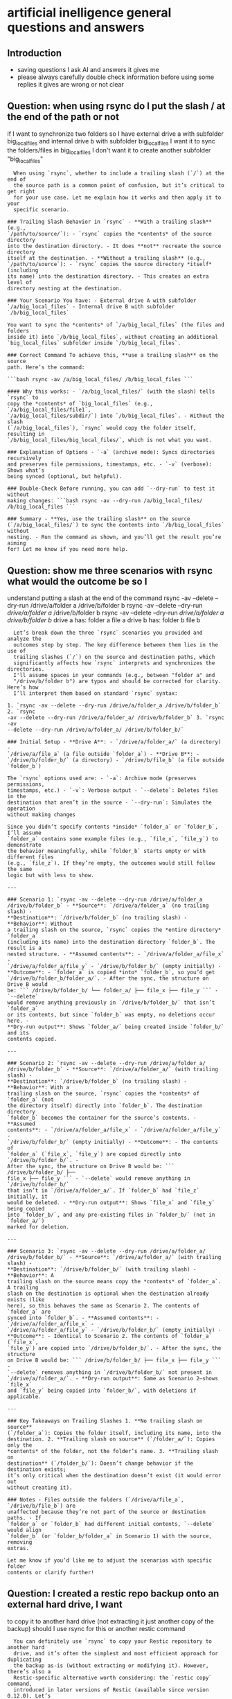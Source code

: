 * artificial inelligence general questions and answers
** Introduction
- saving questions I ask AI and answers it gives me
- please always carefully double check information before using some replies it
  gives are wrong or not clear
** Question: when using rsync do I put the slash / at the end of the path or not
   if I want to synchronize two folders so I have external drive a with
   subfolder big_local_files and internal drive b with subfolder big_local_files
   I want it to sync the folders/files in big_local_files I don't want it to
   create another subfolder "big_local_files"
#+begin_example
  When using `rsync`, whether to include a trailing slash (`/`) at the end of
  the source path is a common point of confusion, but it’s critical to get right
  for your use case. Let me explain how it works and then apply it to your
  specific scenario.

### Trailing Slash Behavior in `rsync` - **With a trailing slash** (e.g.,
`/path/to/source/`): - `rsync` copies the *contents* of the source directory
into the destination directory. - It does **not** recreate the source directory
itself at the destination. - **Without a trailing slash** (e.g.,
`/path/to/source`): - `rsync` copies the source directory *itself* (including
its name) into the destination directory. - This creates an extra level of
directory nesting at the destination.

### Your Scenario You have: - External drive A with subfolder
`/a/big_local_files` - Internal drive B with subfolder `/b/big_local_files`

You want to sync the *contents* of `/a/big_local_files` (the files and folders
inside it) into `/b/big_local_files`, without creating an additional
`big_local_files` subfolder inside `/b/big_local_files`.

### Correct Command To achieve this, **use a trailing slash** on the source
path. Here’s the command:

```bash rsync -av /a/big_local_files/ /b/big_local_files ```

#### Why this works: - `/a/big_local_files/` (with the slash) tells `rsync` to
copy the *contents* of `big_local_files` (e.g., `/a/big_local_files/file1`,
`/a/big_local_files/subdir/`) into `/b/big_local_files`. - Without the slash
(`/a/big_local_files`), `rsync` would copy the folder itself, resulting in
`/b/big_local_files/big_local_files/`, which is not what you want.

### Explanation of Options - `-a` (archive mode): Syncs directories recursively
and preserves file permissions, timestamps, etc. - `-v` (verbose): Shows what’s
being synced (optional, but helpful).

### Double-Check Before running, you can add `--dry-run` to test it without
making changes: ```bash rsync -av --dry-run /a/big_local_files/
/b/big_local_files ```

### Summary - **Yes, use the trailing slash** on the source
(`/a/big_local_files/`) to sync the contents into `/b/big_local_files` without
nesting. - Run the command as shown, and you’ll get the result you’re aiming
for! Let me know if you need more help.
#+end_example
** Question: show me three scenarios with rsync what would the outcome be so I
   understand putting a slash at the end of the command rsync -av --delete
--dry-run /drive/a/folder a /drive/b/folder b rsync -av --delete --dry-run
/drive/a/folder a/ /drive/b/folder b rsync -av --delete --dry-run
/drive/a/folder a/ /drive/b/folder b/ drive a has: folder a file a drive b has:
folder b file b
#+begin_example
  Let’s break down the three `rsync` scenarios you provided and analyze the
  outcomes step by step. The key difference between them lies in the use of
  trailing slashes (`/`) on the source and destination paths, which
  significantly affects how `rsync` interprets and synchronizes the directories.
  I'll assume spaces in your commands (e.g., between "folder a" and
  "/drive/b/folder b") are typos and should be corrected for clarity. Here’s how
  I’ll interpret them based on standard `rsync` syntax:

1. `rsync -av --delete --dry-run /drive/a/folder_a /drive/b/folder_b` 2. `rsync
-av --delete --dry-run /drive/a/folder_a/ /drive/b/folder_b` 3. `rsync -av
--delete --dry-run /drive/a/folder_a/ /drive/b/folder_b/`

### Initial Setup - **Drive A**: - `/drive/a/folder_a/` (a directory) -
`/drive/a/file_a` (a file outside `folder_a`) - **Drive B**: -
`/drive/b/folder_b/` (a directory) - `/drive/b/file_b` (a file outside
`folder_b`)

The `rsync` options used are: - `-a`: Archive mode (preserves permissions,
timestamps, etc.) - `-v`: Verbose output - `--delete`: Deletes files in the
destination that aren’t in the source - `--dry-run`: Simulates the operation
without making changes

Since you didn’t specify contents *inside* `folder_a` or `folder_b`, I’ll assume
`folder_a` contains some example files (e.g., `file_x`, `file_y`) to demonstrate
the behavior meaningfully, while `folder_b` starts empty or with different files
(e.g., `file_z`). If they’re empty, the outcomes would still follow the same
logic but with less to show.

---

### Scenario 1: `rsync -av --delete --dry-run /drive/a/folder_a
/drive/b/folder_b` - **Source**: `/drive/a/folder_a` (no trailing slash) -
**Destination**: `/drive/b/folder_b` (no trailing slash) - **Behavior**: Without
a trailing slash on the source, `rsync` copies the *entire directory* `folder_a`
(including its name) into the destination directory `folder_b`. The result is a
nested structure. - **Assumed contents**: - `/drive/a/folder_a/file_x` -
`/drive/a/folder_a/file_y` - `/drive/b/folder_b/` (empty initially) -
**Outcome**: - `folder_a` is copied *into* `folder_b`, so you’d get
`/drive/b/folder_b/folder_a/`. - After the sync, the structure on Drive B would
be: ``` /drive/b/folder_b/ └── folder_a/ ├── file_x ├── file_y ``` - `--delete`
would remove anything previously in `/drive/b/folder_b/` that isn’t `folder_a`
or its contents, but since `folder_b` was empty, no deletions occur here. -
**Dry-run output**: Shows `folder_a/` being created inside `folder_b/` and its
contents copied.

---

### Scenario 2: `rsync -av --delete --dry-run /drive/a/folder_a/
/drive/b/folder_b` - **Source**: `/drive/a/folder_a/` (with trailing slash) -
**Destination**: `/drive/b/folder_b` (no trailing slash) - **Behavior**: With a
trailing slash on the source, `rsync` copies the *contents* of `folder_a` (not
the directory itself) directly into `folder_b`. The destination directory
`folder_b` becomes the container for the source’s contents. - **Assumed
contents**: - `/drive/a/folder_a/file_x` - `/drive/a/folder_a/file_y` -
`/drive/b/folder_b/` (empty initially) - **Outcome**: - The contents of
`folder_a` (`file_x`, `file_y`) are copied directly into `/drive/b/folder_b/`. -
After the sync, the structure on Drive B would be: ``` /drive/b/folder_b/ ├──
file_x ├── file_y ``` - `--delete` would remove anything in `/drive/b/folder_b/`
that isn’t in `/drive/a/folder_a/`. If `folder_b` had `file_z` initially, it
would be deleted. - **Dry-run output**: Shows `file_x` and `file_y` being copied
into `folder_b/`, and any pre-existing files in `folder_b/` (not in `folder_a/`)
marked for deletion.

---

### Scenario 3: `rsync -av --delete --dry-run /drive/a/folder_a/
/drive/b/folder_b/` - **Source**: `/drive/a/folder_a/` (with trailing slash) -
**Destination**: `/drive/b/folder_b/` (with trailing slash) - **Behavior**: A
trailing slash on the source means copy the *contents* of `folder_a`. A trailing
slash on the destination is optional when the destination already exists (like
here), so this behaves the same as Scenario 2. The contents of `folder_a` are
synced into `folder_b`. - **Assumed contents**: - `/drive/a/folder_a/file_x` -
`/drive/a/folder_a/file_y` - `/drive/b/folder_b/` (empty initially) -
**Outcome**: - Identical to Scenario 2. The contents of `folder_a` (`file_x`,
`file_y`) are copied into `/drive/b/folder_b/`. - After the sync, the structure
on Drive B would be: ``` /drive/b/folder_b/ ├── file_x ├── file_y ``` -
`--delete` removes anything in `/drive/b/folder_b/` not present in
`/drive/a/folder_a/`. - **Dry-run output**: Same as Scenario 2—shows `file_x`
and `file_y` being copied into `folder_b/`, with deletions if applicable.

---

### Key Takeaways on Trailing Slashes 1. **No trailing slash on source**
(`/folder_a`): Copies the folder itself, including its name, into the
destination. 2. **Trailing slash on source** (`/folder_a/`): Copies only the
*contents* of the folder, not the folder’s name. 3. **Trailing slash on
destination** (`/folder_b/`): Doesn’t change behavior if the destination exists;
it’s only critical when the destination doesn’t exist (it would error out
without creating it).

### Notes - Files outside the folders (`/drive/a/file_a`, `/drive/b/file_b`) are
unaffected because they’re not part of the source or destination paths. - If
`folder_a` or `folder_b` had different initial contents, `--delete` would align
`folder_b` (or `folder_b/folder_a` in Scenario 1) with the source, removing
extras.

Let me know if you’d like me to adjust the scenarios with specific folder
contents or clarify further!
#+end_example
** Question: I created a restic repo backup onto an external hard drive, I want
   to copy it to another hard drive (not extracting it just another copy of the
   backup) should I use rsync for this or another restic command
#+begin_example
  You can definitely use `rsync` to copy your Restic repository to another hard
  drive, and it’s often the simplest and most efficient approach for duplicating
  the backup as-is (without extracting or modifying it). However, there’s also a
  Restic-specific alternative worth considering: the `restic copy` command,
  introduced in later versions of Restic (available since version 0.12.0). Let’s
  explore both options to help you decide.

---

### Option 1: Using `rsync` Since you just want an exact duplicate of the Restic
repository on another hard drive, `rsync` is a great choice because it: - Copies
all files and directories efficiently. - Preserves file permissions, timestamps,
and symlinks (important for Restic’s integrity). - Can resume interrupted
transfers with minimal overhead.

#### Command ```bash rsync -av --progress /path/to/source/repo/
/path/to/destination/repo/ ``` - `-a` (archive mode): Ensures all metadata
(permissions, timestamps, etc.) is preserved, which is critical for Restic
repos. - `-v` (verbose): Shows what’s being copied. - `--progress`: Displays
transfer progress, useful for large backups. - Trailing slashes (`/`) on both
source and destination ensure the *contents* of the source repo directory are
copied into the destination directory (not the directory itself nested inside).

#### Example If your repo is at `/mnt/drive1/restic_repo` and you want it on
`/mnt/drive2/restic_repo`: ```bash rsync -av --progress /mnt/drive1/restic_repo/
/mnt/drive2/restic_repo/ ``` - This copies everything inside
`/mnt/drive1/restic_repo/` (e.g., `data/`, `snapshots/`, `config`) into
`/mnt/drive2/restic_repo/`. - Run it with `--dry-run` first if you want to test:
```bash rsync -av --progress --dry-run /mnt/drive1/restic_repo/
/mnt/drive2/restic_repo/ ```

#### Pros - Simple and fast (direct file copy). - Works offline—no need for
Restic to access the repo. - Doesn’t require Restic credentials or unlocking the
repo.

#### Cons - Doesn’t verify the Restic repo’s internal consistency after copying
(e.g., corrupted files would copy as-is). - If the source repo is in use (e.g.,
a backup running), you might copy an inconsistent state.

#### Recommendation Use `rsync` if you’re confident the source repo is in a
stable state (e.g., no backups or restores running) and you just need a quick,
exact duplicate. After copying, you can run `restic check` on the new copy to
ensure integrity: ```bash restic -r /mnt/drive2/restic_repo check ```

---

### Option 2: Using `restic copy` Restic’s `copy` command is designed to
duplicate a repository to another location while maintaining its internal
structure and integrity. It’s more “Restic-aware” than `rsync`.

#### Prerequisites - You need access to the repo’s password and any credentials
(e.g., for remote backends, though here it’s local). - Both source and
destination must be accessible as Restic repositories.

#### Command ```bash restic -r /path/to/source/repo copy --repo2
/path/to/destination/repo ``` - `-r`: Specifies the source repository. -
`--repo2`: Specifies the destination repository.

#### Example ```bash restic -r /mnt/drive1/restic_repo copy --repo2
/mnt/drive2/restic_repo ``` - You’ll need to provide the repository password
(via prompt, env var `RESTIC_PASSWORD`, or `--password-file`).

#### Pros - Ensures the repo is copied in a consistent, Restic-compatible way. -
Can copy between different backends (e.g., local to S3), not just
local-to-local. - Avoids copying unnecessary data (e.g., if the destination
already has some snapshots).

#### Cons - Slower than `rsync` for local-to-local copies because it processes
the repo’s data structures. - Requires initializing the destination repo first
if it doesn’t exist (run `restic init -r /mnt/drive2/restic_repo` beforehand). -
Needs the repo password and Restic installed.

#### Recommendation Use `restic copy` if you want Restic to manage the
duplication process and ensure the new repo is immediately usable, or if you’re
copying to a non-local backend. It’s overkill for a simple local copy unless you
suspect inconsistencies in the source.

---

### My Recommendation For your use case (copying a local Restic repo to another
hard drive without extracting it), **use `rsync`**. It’s faster, simpler, and
doesn’t require Restic to intervene. Here’s why: - You’re not transforming or
restoring the backup—just duplicating it. - Restic repos are just directories
with files (`data/`, `snapshots/`, etc.), and `rsync -a` handles them
perfectly. - You can verify the copy afterward with `restic check`.

#### Steps 1. Ensure no Restic operations are running on the source repo. 2.
Copy with `rsync`: ```bash rsync -av --progress /mnt/drive1/restic_repo/
/mnt/drive2/restic_repo/ ``` 3. Verify the new repo: ```bash restic -r
/mnt/drive2/restic_repo check ```

If you’re worried about consistency or want a “smarter” copy, use `restic copy`,
but for a straightforward backup duplication, `rsync` is your best bet. Let me
know if you need help tweaking the command!
#+end_example
** Question: can restic update another computer with the repo on the same
   network over ssh or another similar protocol
#+begin_example
  Yes, Restic can absolutely update (or sync) a repository to another computer
  on the same network, and SSH is one of the most practical ways to do this.
  Restic supports several backends that can facilitate this process, including
  SFTP (SSH File Transfer Protocol), which allows you to access a remote
  repository over SSH. Alternatively, you could use other methods like a shared
  network filesystem (e.g., NFS) or even REST server mode, depending on your
  setup. Let’s explore how to do this with SSH specifically, as it’s secure and
  commonly used, and then touch on alternatives.

---

### Option 1: Using Restic with SFTP (over SSH) Restic can back up directly to a
remote repository on another computer using SFTP, which leverages SSH for secure
transport. This is ideal for updating a repo on another machine without manually
copying files.

#### Prerequisites 1. **SSH Access**: The target computer (let’s call it
`remote_host`) must have an SSH server running, and your local computer must
have SSH access to it (e.g., via key-based authentication). 2. **Restic
Installed**: Restic must be installed on the local machine. It’s optional but
helpful on the remote machine for verification. 3. **Remote Repo Directory**:
The remote computer needs a directory for the Restic repo (e.g.,
`/home/user/restic_repo`).

#### Steps 1. **Initialize the Repo on the Remote Host** (if not already
done): - You can do this locally first and then copy it, or initialize it
directly over SFTP. - Command from local machine: ```bash restic -r
sftp:user@remote_host:/home/user/restic_repo init ``` - Replace
`user@remote_host` with your SSH username and hostname/IP. - Provide the repo
password when prompted (or use `--password-file`).

2. **Backup to the Remote Repo**: - From your local machine, run a backup
command to update the remote repo: ```bash restic -r
sftp:user@remote_host:/home/user/restic_repo backup /path/to/local/data ``` -
This sends data over SSH to the remote repo, updating it with new snapshots.

3. **SSH Configuration** (optional for convenience): - If you use an SSH key or
non-standard port, configure `~/.ssh/config`: ``` Host remote_host HostName
192.168.1.100 User user Port 22 IdentityFile ~/.ssh/id_rsa ``` - Then simplify
the command: ```bash restic -r sftp:remote_host:/home/user/restic_repo backup
/path/to/local/data ```

#### Pros - Secure (encrypted via SSH). - Updates only what’s changed (Restic’s
deduplication and incremental backups). - No need for manual file copying after
the initial setup.

#### Cons - Requires SSH setup and possibly firewall adjustments. - Slightly
slower than local backups due to network latency.

#### Notes - If the repo already exists on the remote host (e.g., from an
`rsync` copy), just point Restic to it with the `sftp:` backend—no
reinitialization needed. - Use `restic check` on the remote host (if Restic is
installed there) to verify: ```bash restic -r /home/user/restic_repo check ```

---

### Option 2: Rsync Over SSH + Local Restic If you prefer keeping Restic
operations local and just syncing the repo afterward, you can combine `rsync`
over SSH with your existing workflow.

#### Steps 1. **Backup Locally**: - On the local machine, update your local
repo: ```bash restic -r /path/to/local/repo backup /path/to/data ```

2. **Sync to Remote Machine**: - Use `rsync` over SSH to copy the updated repo:
```bash rsync -av --progress -e ssh /path/to/local/repo/
user@remote_host:/home/user/restic_repo/ ```

#### Pros - Keeps Restic operations local (faster for backups). - Simple to
script and automate. - Works with any existing repo.

#### Cons - Copies the entire repo each time (though `rsync` only transfers
changes). - Risk of inconsistency if the local repo is modified during the
transfer.

---

### Option 3: Restic REST Server Restic supports a REST server backend, where
the remote computer runs a REST server that the local Restic client connects to
over HTTP/HTTPS.

#### Setup 1. **On Remote Host**: - Install Restic and start the REST server:
```bash restic serve rest-server --path /home/user/restic_repo ``` - Optionally
secure it with `--private-repos` and `--htpasswd-file` for authentication.

2. **On Local Machine**: - Backup to the REST server: ```bash restic -r
rest:http://remote_host:8000/ backup /path/to/local/data ```

#### Pros - Built into Restic, no SSH required. - Good for dedicated backup
servers.

#### Cons - Requires running a server on the remote host. - More complex setup
than SFTP.

---

### Recommendation For your use case—“updating another computer with the repo
over the same network”—**Restic with SFTP over SSH** (Option 1) is the best
approach: - It’s secure, straightforward, and leverages Restic’s native
capabilities. - You avoid redundant file copying (unlike `rsync`), as Restic
only sends what’s needed for the backup. - Setup is minimal if SSH is already
working.

#### Quick Start Assuming `remote_host` is at `192.168.1.100` and the repo is at
`/home/user/restic_repo`: ```bash restic -r
sftp:user@192.168.1.100:/home/user/restic_repo backup /path/to/local/data ``` -
Set `RESTIC_PASSWORD` env var or use `--password-file` for automation.

If you already have a repo and just want to sync it, `rsync` over SSH (Option 2)
works too, but SFTP is more “Restic-native.” Let me know if you need help with
SSH setup or scripting this!
#+end_example
** Question: when on the command line linux and I have a command like rsync -av
   --dry-run how do I delete the --dry-run part using keyboard shortcuts most
   efficiently I tried ctrl plus delete key to delete it faster but is there
   another way to delete to the space
#+begin_example
  In a Linux command line, when editing a command like `rsync -av --dry-run` and
  wanting to delete `--dry-run` efficiently, there are several keyboard
  shortcuts you can use depending on your terminal and shell (e.g., Bash). The
  goal is to delete from the cursor position back to the previous space or word
  boundary. Here’s how you can do it most efficiently:

### Most Efficient Option: `Ctrl+W` (Delete Previous Word) - **What it does**:
Deletes the entire word to the left of the cursor up to the previous
whitespace. - **How to use it**: 1. Move your cursor to the end of `--dry-run`
(e.g., using the right arrow key or `End` key if needed). 2. Press `Ctrl+W`. 3.
This will remove `--dry-run` (including the space before it) in one go, leaving
you with `rsync -av`. - **Why it’s efficient**: It’s a single shortcut that
targets the exact portion you want to delete, assuming `--dry-run` is treated as
one "word" by the shell.

### Alternative: `Alt+Backspace` (or `Ctrl+Backspace` in Some Terminals) -
**What it does**: Deletes the previous word, similar to `Ctrl+W`. - **How to use
it**: Same as above—position the cursor after `--dry-run` and press
`Alt+Backspace`. - **Note**: This depends on your terminal emulator (e.g., GNOME
Terminal, xterm). In some setups, it might not work, or `Ctrl+Backspace` might
be mapped instead.

### Why `Ctrl+Delete` Didn’t Work - `Ctrl+Delete` typically deletes from the
cursor to the *end of the word* or *line* (forward), not backward. That’s why it
didn’t help you delete `--dry-run` if your cursor was at the end. It’s more
useful for removing text *after* the cursor.

### Other Useful Shortcuts - **Ctrl+U**: Deletes the entire line to the left of
the cursor. (Overkill here, but good to know.) - **Ctrl+K**: Deletes from the
cursor to the end of the line. (Useful if you want to clear everything after
`--dry-run`.) - **Ctrl+A then Ctrl+K**: Jump to the start and delete the whole
line, if you want to start over.

### Recommendation For your specific case (`rsync -av --dry-run` → `rsync -av`),
`Ctrl+W` with the cursor at the end is the fastest and most precise way to
delete `--dry-run`. It’s a standard Bash shortcut, widely supported, and
requires no extra configuration.

Try it out, and let me know if your terminal behaves differently!
#+end_example
** Question: I have two computers on the same network I want to transfer a
   folder C:\file drops \ of files to a linux mint ubuntu computer using rsync I
   have ubuntu wsl installed on windows that I want to use the ip address of the
   linux mint computer is: 192.168.11.11 it can put the files in
   /home/david/Documents on this remote computer
#+begin_example
  Let’s walk through how to transfer a folder from your Windows computer to your
  Linux Mint computer using `rsync` via Ubuntu WSL on Windows. Here’s a
  step-by-step guide:

### Prerequisites 1. **Windows Computer**: You have Ubuntu WSL installed, and
the folder to transfer is `C:\file drops \`. 2. **Linux Mint Computer**: IP
address is `192.168.11.11`, and the target directory is
`/home/david/Documents`. 3. **Network**: Both computers are on the same
network. 4. **SSH**: The Linux Mint machine must have an SSH server running
(e.g., `openssh-server`) so `rsync` can connect to it.

### Steps

#### 1. Set Up SSH on Linux Mint On the Linux Mint computer: - Install the SSH
server if it’s not already installed: ```bash sudo apt update sudo apt install
openssh-server ``` - Ensure the SSH service is running: ```bash sudo systemctl
start ssh sudo systemctl enable ssh ``` - Check your username (it’s `david` in
this case) and note your password, as you’ll need it to log in.

#### 2. Install `rsync` in WSL On your Windows computer, open the Ubuntu WSL
terminal and install `rsync`: ```bash sudo apt update sudo apt install rsync ```

#### 3. Test SSH Connectivity From the Ubuntu WSL terminal, test that you can
connect to the Linux Mint machine: ```bash ssh david@192.168.11.11 ``` - If
prompted, enter your password for the `david` user on Linux Mint. - If this
works, exit the SSH session by typing `exit`.

#### 4. Prepare the Windows Path for WSL In WSL, Windows paths like `C:\file
drops \` are accessible under `/mnt/c/`. So your folder becomes: ``` /mnt/c/file
drops / ``` Note: Spaces in the folder name (`file drops `) require either
escaping the spaces with `\` (e.g., `/mnt/c/file\ drops\ /`) or enclosing the
path in quotes (e.g., `"/mnt/c/file drops /"`).

#### 5. Run the `rsync` Command From the Ubuntu WSL terminal, use this `rsync`
command to transfer the folder: ```bash rsync -avz --progress "/mnt/c/file drops
/" david@192.168.11.11:/home/david/Documents/ ``` - **Explanation**: - `-a`:
Archive mode (preserves permissions, timestamps, etc.). - `-v`: Verbose
output. - `-z`: Compress data during transfer. - `--progress`: Show transfer
progress. - `"/mnt/c/file drops /"`: Source folder (note the trailing `/` to
copy the contents of the folder, not the folder itself). -
`david@192.168.11.11:/home/david/Documents/`: Destination (remote Linux Mint
machine).

- You’ll be prompted for the `david` user’s password on the Linux Mint machine
  unless you’ve set up SSH key authentication (see optional step below).

#### 6. Verify the Transfer Once the command completes, log into the Linux Mint
machine (via SSH or directly) and check `/home/david/Documents` to ensure the
files are there: ```bash ls /home/david/Documents ```

### Optional: Simplify with SSH Keys To avoid entering a password each time: 1.
On WSL, generate an SSH key pair: ```bash ssh-keygen -t rsa ``` Press Enter to
accept defaults. 2. Copy the public key to the Linux Mint machine: ```bash
ssh-copy-id david@192.168.11.11 ``` 3. Test SSH again (`ssh
david@192.168.11.11`)—it should log in without a password.

### Troubleshooting - **Permission Denied**: Ensure the `david` user has write
access to `/home/david/Documents` on Linux Mint. - **Connection Refused**:
Verify the SSH server is running on Linux Mint and the IP address is correct. -
**Path Issues**: Double-check the WSL path (`/mnt/c/file drops /`) exists and is
accessible.

Let me know if you run into any issues!
#+end_example
** Question: linux write command for rsync to have all files in
   /media/david/externaldrive/big_local_files copied to
   /media/david/internaldrive/big_local_files such that all of the files from
   the external drive are copied to the internal drive and anything not on the
   external drive is removed from the internal drive, so when the command is
   done everything on the external drive should be the same so the itnernal
   drive is updated to be an exact copy of the external drive
#+begin_example
  Here's the rsync command to synchronize the files from your external drive to
  your internal drive, making the internal drive an exact copy of the external
  drive (including removing files that don't exist on the external drive):

```bash rsync -av --delete /media/david/externaldrive/big_local_files/
/media/david/internaldrive/big_local_files/ ```

Let's break down the options: - `-a` (archive mode): Copies directories
recursively and preserves symbolic links, file permissions, ownership, and
timestamps - `-v` (verbose): Shows the progress of the file transfers -
`--delete`: Deletes files in the destination
(/media/david/internaldrive/big_local_files/) that no longer exist in the source
(/media/david/externaldrive/big_local_files/) - The trailing `/` on the source
directory is important - it tells rsync to copy the contents of the directory
rather than the directory itself

This command will: 1. Copy all files and directories from the external drive to
the internal drive 2. Update any files that have changed 3. Remove any files
from the internal drive that aren't on the external drive 4. Preserve file
attributes like timestamps and permissions

If you want to see what would happen without making changes first, you can add
the `--dry-run` option: ```bash rsync -av --delete --dry-run
/media/david/externaldrive/big_local_files/
/media/david/internaldrive/big_local_files/ ```
#+end_example
** Question: what is the command in emacs to search for the word under the point
   cursor in the quickest way possible
#+begin_example
  In Emacs, the quickest way to search for the word under the cursor (point) is
  to use the **incremental search** feature combined with a command that
  automatically grabs the word at point. The most efficient command for this is:

**`C-s C-w`**

### Explanation: - **`C-s`** starts an incremental search forward
(`isearch-forward`). - **`C-w`** (`isearch-yank-word-or-char`) yanks (copies)
the word at the cursor into the search prompt, immediately starting the search
for that word.

### Steps: 1. Place your cursor on the word you want to search for. 2. Press
`C-s C-w`. 3. Emacs will instantly begin searching forward for the next
occurrence of that word. 4. Press `C-s` again to jump to subsequent occurrences,
or `C-r` to search backward.

### Even Faster Tip: If you bind this to a custom key combo (e.g., `M-s` or
something shorter) in your Emacs config, you could make it a one-keystroke
operation. For example, add this to your `.emacs` file:

```emacs-lisp (global-set-key (kbd "M-s") 'isearch-forward-word) ```

However, out of the box, `C-s C-w` is the fastest built-in method!
#+end_example
** Question: please list top books for learning lisp programming languages
   preferably with concepts that can be used in Guile lisp and emacs lisp but it
   is also ok if it is specific to other lisp languages
#+begin_example
  Here’s a list of top books for learning Lisp programming languages, with a
  focus on concepts that can be applied to Guile Lisp and Emacs Lisp, as well as
  some that are specific to other Lisp dialects like Common Lisp or Scheme.
  These books range from beginner-friendly introductions to advanced texts that
  dive into Lisp’s unique philosophy and practical applications. I’ve tailored
  this list to ensure relevance to Guile (a Scheme implementation) and Emacs
  Lisp, while also including broader Lisp resources.

### General Lisp Books (Applicable to Guile and Emacs Lisp) 1. **"Practical
Common Lisp" by Peter Seibel"** - **Why it’s great:** This is a highly praised,
hands-on introduction to Common Lisp that’s accessible to beginners yet valuable
for intermediate learners. It covers core Lisp concepts like macros, functional
programming, and dynamic typing, which translate well to Guile and Emacs Lisp. -
**Relevance:** While it’s Common Lisp-specific, the foundational ideas (e.g.,
cons cells, recursion, and REPL-driven development) are directly applicable to
both Guile and Emacs Lisp. - **Bonus:** Freely available online at
[gigamonkeys.com/book](https://gigamonkeys.com/book/).

2. **"Land of Lisp" by Conrad Barski"** - **Why it’s great:** A fun, engaging
book with cartoons and projects (like games) that teach Lisp fundamentals. It
uses Common Lisp but emphasizes the “Lisp way” of thinking—perfect for
understanding Guile and Emacs Lisp. - **Relevance:** Focuses on s-expressions,
recursion, and macros, all of which are central to Guile (Scheme) and Emacs
Lisp. The creative approach makes it memorable. - **Note:** Less formal than
others but excellent for grasping Lisp’s mindset.

3. **"The Little Schemer" by Daniel P. Friedman and Matthias Felleisen"** -
**Why it’s great:** A quirky, Socratic-style book that teaches Scheme (the basis
for Guile) through questions and answers. It builds a deep understanding of
recursion, lists, and functional programming. - **Relevance:** Guile is a Scheme
dialect, so this is directly applicable. Emacs Lisp shares enough similarities
(e.g., list processing) that the concepts carry over. - **Tip:** Pair it with a
Guile REPL to test examples.

### Scheme-Specific Books (Guile-Focused) 4. **"Structure and Interpretation of
Computer Programs (SICP)" by Harold Abelson and Gerald Jay Sussman"** - **Why
it’s great:** A legendary book that uses Scheme to teach programming
fundamentals. It’s deep, rigorous, and covers everything from abstraction to
interpreters. - **Relevance:** Guile is Scheme-based, so you can run the
examples directly. Emacs Lisp programmers will benefit from the functional
programming and metaprogramming insights. - **Bonus:** Freely available online
at
[mitpress.mit.edu/sites/default/files/sicp/](https://mitpress.mit.edu/sites/default/files/sicp/).

5. **"The Scheme Programming Language" by R. Kent Dybvig"** - **Why it’s
great:** A clear, concise reference and tutorial for Scheme. It’s more technical
and less narrative-driven than SICP, making it a great companion. -
**Relevance:** Perfect for Guile, as it’s Scheme-focused. Concepts like
continuations and tail recursion are useful for advanced Guile programming and
can inform Emacs Lisp techniques. - **Bonus:** Available online at
[scheme.com/tspl4/](https://www.scheme.com/tspl4/).

### Emacs Lisp-Specific Books 6. **"An Introduction to Programming in Emacs
Lisp" by Robert J. Chassell"** - **Why it’s great:** Written by an Emacs
contributor, this is the definitive guide to Emacs Lisp. It’s beginner-friendly
and integrated with Emacs itself. - **Relevance:** Tailored specifically to
Emacs Lisp, it covers buffers, keybindings, and interactive functions—everything
you need to customize Emacs. Some list-processing ideas overlap with Guile. -
**Bonus:** Ships with Emacs (type `C-h i m Emacs Lisp Intro` in Emacs) and is
free online at
[gnu.org/software/emacs/manual/eintr.html](https://www.gnu.org/software/emacs/manual/html_node/eintr/).

7. **"Mastering Emacs" by Mickey Petersen"** - **Why it’s great:** While not
solely about Emacs Lisp, it includes practical sections on writing and debugging
Elisp code to extend Emacs. - **Relevance:** Ideal for hands-on Emacs Lisp
learners who want to apply their skills immediately. Less theoretical but very
actionable. - **Note:** Best for those already comfortable with Emacs basics.

### Advanced Lisp Books (Broader Concepts) 8. **"On Lisp" by Paul Graham"** -
**Why it’s great:** A deep dive into advanced Lisp programming, particularly
macros, written by the famous Paul Graham. It’s Common Lisp-focused but
mind-expanding. - **Relevance:** Macros are a killer feature in both Guile and
Emacs Lisp. This book will teach you how to think about metaprogramming in any
Lisp. - **Note:** Requires some prior Lisp experience.

9. **"Let Over Lambda" by Doug Hoyte"** - **Why it’s great:** An advanced
exploration of macros and closures in Common Lisp, pushing Lisp to its limits. -
**Relevance:** Guile and Emacs Lisp macros aren’t as powerful as Common Lisp’s,
but the concepts will inspire creative solutions in both. - **Note:** For
experienced Lispers only.

### Recommendations by Focus - **For Guile Lisp:** Start with "The Little
Schemer" or "SICP" to master Scheme, then use "The Scheme Programming Language"
as a reference. - **For Emacs Lisp:** Begin with "An Introduction to Programming
in Emacs Lisp," then explore "Mastering Emacs" for practical applications. -
**For General Lisp Mastery:** "Practical Common Lisp" and "Land of Lisp" are
excellent starting points, with "On Lisp" for advanced study.

These books collectively cover the spectrum of Lisp programming, from practical
skills to theoretical depth, and their ideas can be adapted across Guile, Emacs
Lisp, and other dialects. Let me know if you’d like more details on any of
these!
#+end_example
** Question: how do you jump to the next paragraph or next blank line in emacs
#+begin_example
  In Emacs, jumping to the next paragraph or blank line can be done with a few
  simple commands, depending on what you mean by "next paragraph" or "next blank
  line." Here’s how you can do it:

- **To move to the beginning of the next paragraph**: Use the command `M-}`
    (that’s the Meta key, usually Alt, followed by the right curly brace). This
    moves your cursor forward to the start of the next paragraph. Emacs
    considers a paragraph to be a block of text separated by blank lines.

- **To move to the beginning of the previous paragraph**: Use `M-{`. This is the
    opposite, taking you back to the start of the prior paragraph.

- **To jump to the next blank line**: Emacs doesn’t have a single default
    keybinding that *only* jumps to blank lines, but you can use `C-u C-n` to
    move down a specific number of lines (e.g., `C-u 1 C-n` moves down one line
    at a time), or you can rely on paragraph navigation if blank lines are your
    separators. Alternatively, you could search for a blank line using `C-s`
    (incremental search) and type `^$` (a regular expression for an empty line),
    then hit Enter.

If you find yourself doing this a lot and want a custom shortcut, you could add
something to your Emacs configuration file (like `~/.emacs` or
`~/.emacs.d/init.el`). For example, to bind a key to jump to the next blank
line, you could add:

```elisp (global-set-key (kbd "C-c n") (lambda () (interactive)
(re-search-forward "^$" nil t))) ```

This binds `C-c n` to jump to the next blank line. Adjust the keybinding to
whatever you prefer.

Does that cover what you’re looking for, or did you have something more specific
in mind?
#+end_example
** Question: how does gnu guile lisp compare with emacs lisp does learning one
   help understand the other or not really
#+begin_example
  GNU Guile and Emacs Lisp are both dialects of Lisp, a family of programming
  languages known for their expressive power and flexibility, particularly due
  to their homoiconic nature (code as data). While they share some common Lisp
  heritage, they serve pretty different purposes and have distinct ecosystems,
  so let’s break it down.

GNU Guile is a general-purpose Scheme implementation, designed as an extension
language for applications (it’s the official scripting language of the GNU
Project). It’s based on Scheme, a minimalist Lisp dialect with a strong emphasis
on functional programming, lexical scoping, and a clean, standardized core (like
R7RS). Guile is versatile—it’s used in projects like Guix (a package manager)
and can be embedded in C programs for scripting.

Emacs Lisp, on the other hand, is the scripting language baked into the Emacs
text editor. It’s tailored for customizing and extending Emacs, so it’s tightly
coupled to the editor’s internals. It’s more of a “practical” Lisp, with dynamic
scoping by default (though it supports lexical scoping since Emacs 24), and it’s
loaded with functions and quirks specific to text editing and buffer management.

### Key Comparisons 1. **Syntax and Core Language** - Guile (Scheme) has a
leaner, more standardized syntax. It uses `define` instead of `defun` for
functions, and its macro system (using `define-syntax` and `syntax-rules`) is
hygienic by default, which avoids accidental variable capture. - Emacs Lisp
feels more ad hoc. It’s got a heavier, older Lisp vibe with `defun`, `defvar`,
and a macro system (`defmacro`) that’s non-hygienic, meaning you have to be
careful about variable names clashing. It’s less about theoretical purity and
more about getting stuff done in Emacs.

2. **Scoping** - Guile uses lexical scoping everywhere—variables are bound where
they’re defined, which makes it predictable and aligns with modern programming
paradigms. - Emacs Lisp defaults to dynamic scoping (a variable’s value depends
on the call stack), which can be confusing but was historically useful for
Emacs’s interactive environment. Since 2012, it’s had optional lexical scoping
via `lexical-binding`, but old code often leans on the dynamic style.

3. **Purpose and Libraries** - Guile is broader in scope. It’s got modules, a
foreign function interface for C, and can be used standalone or embedded in
other systems. - Emacs Lisp is narrower—it’s all about Emacs. Its “standard
library” is a massive collection of editor-specific functions like
`save-excursion` or `goto-char`. You won’t find much utility outside Emacs.

4. **Community and Use Case** - Guile’s community is smaller but focused on
Scheme enthusiasts and GNU projects. It’s more “academic” in flavor. - Emacs
Lisp has a huge, practical user base—every Emacs hacker tweaks it. It’s less
about elegance and more about customizing your editor.

### Does Learning One Help with the Other? Yes, but only to a point. Here’s why:

- **Shared Lisp DNA**: Both are Lisps, so learning one gets you comfy with
s-expressions (those nested parentheses), prefix notation, and the idea of code
as manipulable lists. Concepts like `car`, `cdr`, `cons`, and recursion carry
over. If you grok `(lambda (x) (* x x))` in Guile, you’ll get `(lambda (x) (* x
x))` in Emacs Lisp. - **Mental Model**: The REPL-driven, interactive style of
development is similar. Guile’s `guile` REPL and Emacs’s `ielm` (or just
evaluating code in a buffer) feel alike—both encourage experimentation. -
**Macros**: Both have powerful macro systems, though they differ. Guile’s
hygienic macros might make you appreciate Emacs Lisp’s raw `defmacro` power (and
its pitfalls), or vice versa.

But the differences can trip you up: - **Scoping**: If you learn Guile first,
Emacs’s dynamic scoping will feel weird and error-prone. If you start with Emacs
Lisp, Guile’s strict lexical scoping might seem restrictive until you adjust. -
**Ecosystem**: Knowing Guile won’t help you navigate Emacs’s buffer-manipulating
functions, and Emacs Lisp won’t teach you Guile’s module system or Scheme’s
continuations. - **Mindset**: Guile pushes functional purity and elegance; Emacs
Lisp is pragmatic and tied to a specific tool. They pull you in different
directions.

### Bottom Line Learning one gives you a leg up on the other for the basics—Lisp
syntax and list manipulation are universal. But they diverge fast due to their
goals and design choices. If you’re fluent in Guile, you’ll still need to learn
Emacs Lisp’s quirks to script Emacs effectively, and vice versa for using Guile
in a broader context. Think of it like knowing Spanish and Portuguese: they’re
related, but you’re not fluent in one just because you know the other. Pick
based on your goal—Guile for Scheme and general scripting, Emacs Lisp for
mastering Emacs—and let the overlap be a bonus, not the plan.
#+end_example
** Question: linux mint uninstall xrdp
#+begin_example
  To uninstall XRDP from Linux Mint, you can use the following steps:

1. **Open a Terminal**: Press `Ctrl + Alt + T` to open the terminal.

2. **Uninstall XRDP**: - First, ensure you have the package name correct. XRDP
is typically named `xrdp` in repositories. - Run the following command to
uninstall XRDP:

     ```bash sudo apt-get remove --purge xrdp ```

   - The `--purge` option removes the configuration files as well.

3. **Remove Dependencies (if needed)**: - If you've installed packages just for
XRDP and don't need them anymore, you might want to remove them too. Here's how
to clean up:

     ```bash sudo apt-get autoremove ```

4. **Update Package Lists** (optional but recommended): - After you've made
changes to the installed packages, it's good practice to update:

     ```bash sudo apt-get update ```

5. **Reboot (optional)**: - Sometimes, especially after removing software that
interacts with system services like XRDP, a reboot can ensure all services are
properly restarted:

     ```bash sudo reboot ```

This will uninstall XRDP from your Linux Mint system. If you encounter any
issues or if XRDP was installed in a different way (e.g., from source), you
might need to manually remove additional files or configurations. Remember, if
you ever need to reinstall XRDP or any other software, you can follow similar
steps to install it back.
#+end_example
** Question: linux mint how do I enable ssh or see if it is on
#+begin_example
  Whether or not you need to enable `ufw` (Uncomplicated Firewall) on your Linux
  Mint system depends on several factors:

### Reasons to Enable UFW:

1. **Security**: The primary reason to enable a firewall like `ufw` is to
enhance the security of your system by controlling incoming and outgoing network
traffic. By default, it blocks all incoming connections and allows outgoing,
which can protect against unauthorized access attempts.

2. **Server or Internet Exposure**: If your Linux Mint machine is acting as a
server (like an SSH server, web server, etc.), or if it's directly exposed to
the internet (e.g., not behind another firewall or router with NAT), enabling
`ufw` is highly recommended to control which services are accessible from
outside.

3. **Privacy**: Controlling which services are open to the network can help in
maintaining privacy, preventing unnecessary data exposure.

4. **Compliance**: In some environments, there might be security policies or
compliance requirements that mandate the use of a firewall.

### Reasons It Might Not Matter:

1. **Behind Another Firewall**: If your system is behind a router with a NAT
(Network Address Translation) or another firewall that manages network traffic,
the additional security from `ufw` might be less critical, but it can still add
an extra layer of protection.

2. **Personal Use**: For personal desktop use where you're not sharing services,
and your system is behind a router, the risk might be low enough that you might
not feel the immediate need to enable it. However, enabling it still provides
benefits with minimal downsides.

3. **Ease of Use**: If you're not familiar with firewall configuration, you
might choose not to enable it unless you have a specific need, although `ufw` is
designed to be user-friendly.

### Conclusion:

- **Enable UFW** if: - You're running services that are accessible from outside
your local network. - You want an additional layer of security. - You're
concerned about network security or privacy.

- **It might not matter** if: - You're behind a robust network firewall. -
You're using your system solely for personal use with no services exposed to
external networks.

However, even for personal use, enabling `ufw` with minimal configuration (like
allowing SSH if you use it) can provide peace of mind with little to no
downside. Here's how you might set it up for basic usage:

```bash sudo ufw enable sudo ufw allow ssh # If you use SSH sudo ufw status #
Check status ```

This setup enables `ufw` and allows SSH connections, which is common for remote
access. Remember, once enabled, you might need to configure additional rules
based on your specific needs.
#+end_example
** Question: walk me through using the linux tool restic to create a backup of
   /run/myinternalvolume to /run/myexternalvolume
#+begin_example
  Here's a step-by-step guide on how to use `restic` to create a backup from
  `/run/myinternalvolume` to `/run/myexternalvolume` on a Linux system:

### Step 1: Install restic

First, you need to install `restic`. If you're using a Debian-based distribution
like Ubuntu, you can install it using:

```bash sudo apt-get update sudo apt-get install restic ```

For other distributions, check the official `restic` documentation or use your
package manager accordingly.

### Step 2: Initialize the Backup Repository

Before you can backup data, you need to initialize a restic repository where the
backups will be stored. Here, we'll assume `/run/myexternalvolume` is your
backup destination:

```bash restic init --repo /run/myexternalvolume ```

You'll be prompted to set a password for the repository. Remember this password
as you'll need it for future operations like backups, restores, etc.

### Step 3: Create the Backup

Now, you can create a backup of `/run/myinternalvolume`:

```bash restic -r /run/myexternalvolume backup /run/myinternalvolume ```

Here's what each part does: - `-r /run/myexternalvolume` specifies the
repository where the backup will be stored. - `backup /run/myinternalvolume`
tells `restic` what to back up.

### Step 4: Verify the Backup

To ensure your backup was successful, you can list the snapshots in the
repository:

```bash restic -r /run/myexternalvolume snapshots ```

This command lists all the snapshots in the repository, showing you what has
been backed up, when, and with what tags (if any).

### Step 5: Periodic Backups

For regular backups, you might want to automate this process. Here's a simple
script you could use in a cron job:

```bash #!/bin/bash restic -r /run/myexternalvolume backup /run/myinternalvolume
--tag daily_backup ```

Save this script to a file (e.g., `backup.sh`), make it executable:

```bash chmod +x backup.sh ```

Then, you could add this to your cron table with:

```bash crontab -e ```

Add a line like:

``` 0 2 * * * /path/to/backup.sh ```

This would run the backup daily at 2 AM.

### Step 6: Additional Notes

- **Security**: Always ensure that `/run/myexternalvolume` is secure, especially
since it contains your backup data. Consider using encryption if the external
volume could be accessed by unauthorized parties. - **Space**: Check available
space on `/run/myexternalvolume` before backups to ensure you don't run out of
space. - **Maintenance**: Over time, you might want to prune old backups. Use
`restic forget` for this purpose, along with `--prune` to remove unnecessary
data from the repository.

This setup gives you a basic, yet robust, backup strategy using `restic`.
Remember, regular testing of your backups (by restoring them to a test
environment) is crucial to ensure data integrity.
#+end_example
** Question: rsync current directory mysubfolder to ssh of 192.168.86.59
   ~/Downloads folder all files and subfolders of mysubfolder how to write
   command
#+begin_example
To use `rsync` to copy the contents of `mysubfolder` (in your current directory)
to the `~/Downloads` folder on a remote machine at `192.168.86.59` via SSH,
including all files and subfolders, here’s the command:

```bash rsync -avz --progress mysubfolder/ user@192.168.86.59:~/Downloads/ ```

### Explanation of the command: 1. **`rsync`**: The command-line tool for
syncing files. 2. **`-a`**: Archive mode; preserves symbolic links, file
permissions, timestamps, etc., and recursively copies directories. 3. **`-v`**:
Verbose mode; shows detailed output of what’s being transferred. 4. **`-z`**:
Compresses data during transfer to save bandwidth. 5. **`--progress`**: Displays
progress information for each file being transferred. 6. **`mysubfolder/`**: The
source directory (note the trailing `/` to copy the *contents* of `mysubfolder`,
not the folder itself). 7. **`user@192.168.86.59`**: Replace `user` with your
actual username on the remote machine. 8. **`~/Downloads/`**: The destination
path on the remote machine (the trailing `/` ensures contents are placed inside
`Downloads`).

### Notes: - Make sure you have SSH access to `192.168.86.59` and replace `user`
with the correct username. - If you need to specify a different SSH port
(default is 22), add `-e 'ssh -p PORT'` (replace `PORT` with the port number),
like this: ```bash rsync -avz -e 'ssh -p 2222' --progress mysubfolder/
user@192.168.86.59:~/Downloads/ ``` - If you want to test the command first
without transferring anything, add `--dry-run`: ```bash rsync -avz --progress
--dry-run mysubfolder/ user@192.168.86.59:~/Downloads/ ```

Let me know if you need further clarification!
#+end_example
** Question: in emacs what command do I run with m-x with the text highlighted
   to hard wrap the text at 80 lines so that the text is formatted that way so
   if you open it with a plain text editor you see the lines have returns in the
   actual file to make them 80 characters wide
#+begin_example
In Emacs, to hard wrap highlighted text at 80 characters (so that actual line
breaks are inserted into the file), you can use the `fill-region` command with a
custom column width. Here’s how to do it:

1. Highlight the text you want to wrap (e.g., by using `C-Space` to set the mark
and moving the cursor to select the region). 2. Press `M-x` to open the
minibuffer. 3. Type `fill-region` and press `Enter`. This command wraps the
selected text, but it uses the default `fill-column` value (usually 70).

To specifically set it to 80 characters, you need to adjust the `fill-column`
value first. Here’s the full process:

### Steps: 1. Highlight the text (the region) you want to wrap. 2. Set the
`fill-column` to 80 by typing: - `M-x set-variable` `Enter` - Type `fill-column`
`Enter` - Type `80` `Enter` 3. Now run the wrap command: - `M-x fill-region`
`Enter`

This will insert hard line breaks at or before 80 characters in the highlighted
region, and the result will be visible as actual line breaks in any plain text
editor.

### Shortcut Alternative: If you do this often, you can use a keybinding or
create a quick command. For example, `M-q` (`fill-paragraph`) works on the
current paragraph, but it respects `fill-column`. To apply it to a region
instead of a paragraph: - Set `fill-column` to 80 as above. - Use `M-x
fill-region` for the selected text.

### Permanent Setting: If you always want 80 characters as your default, add
this to your Emacs configuration file (e.g., `~/.emacs` or
`~/.emacs.d/init.el`): ```elisp (setq-default fill-column 80) ``` Then you can
just highlight text and run `M-x fill-region` without setting the variable each
time.

Let me know if you need further clarification!
#+end_example
** Question: how do I jump to matching parenthesis in emacs
#+begin_example
In Emacs, there are a few handy ways to jump to matching parentheses, brackets,
or braces:

1. Using the built-in keybinding: - Press `C-M-n` (Ctrl + Alt + n) to move
forward to the matching parenthesis - Press `C-M-p` (Ctrl + Alt + p) to move
backward to the matching parenthesis

2. If your cursor is on a parenthesis: - Press `M-x forward-sexp` (or `C-M-f`)
to jump to the matching closing parenthesis - Press `M-x backward-sexp` (or
`C-M-b`) to jump to the matching opening parenthesis

3. With show-paren-mode enabled (which highlights matching parentheses): - Type
`M-x show-paren-mode` to enable it - When your cursor is on a parenthesis, it
will highlight its match, making it easier to spot - Then use the above
navigation commands to jump there

The most common and quickest method is using `C-M-n` and `C-M-p`. These work for
all paired delimiters (parentheses, brackets, braces) and are especially useful
in programming modes like Lisp, C, or Python.

If these keybindings don’t work as expected, it might be due to your Emacs
configuration or terminal settings. Let me know if you need help
troubleshooting!
#+end_example
** Question: guix uninstall package emacs
#+begin_example
It seems like you're trying to uninstall the Emacs package using the Guix
package manager. I assume you're working in a GNU/Linux environment with Guix
installed. Here's how you can uninstall Emacs using Guix:

The correct command to remove a package in Guix is:

``` guix package --remove emacs ```

or equivalently:

``` guix remove emacs ```

Some additional notes: - You might need to run this with `sudo` if it's a
system-wide installation, though Guix is often used per-user. - If you want to
completely clean up unused dependencies afterward, you can run: ``` guix gc ```
(This performs a garbage collection of unused store items.)

If you run into any issues (e.g., "package not found" or permissions errors),
let me know what you're seeing, and I can help troubleshoot! What operating
system are you using Guix on?
#+end_example
** Question: how do I update everything on guix
david@david-HP-Pavilion-Gaming-Laptop-15z-ec200:~$ guix package --remove emacs
guix package: warning: Your Guix installation is 21 days old. guix package:
warning: Consider running 'guix pull' followed by 'guix package -u' to get
up-to-date packages and security updates.

The following package will be removed: emacs 29.4

The following derivation will be built:
  /gnu/store/inwfifrmgw9wpy1mkaaa55lcc0ylmwa0-profile.drv

building CA certificate bundle... listing Emacs sub-directories... building
fonts directory... generating GLib schema cache... building directory of Info
manuals... building XDG desktop file cache... building XDG MIME database...
building profile with 14 packages... [3]+ Done emacs (wd: ~/.local/share/fonts)
(wd now: ~)
#+begin_example
From the output you’ve shared, it looks like you successfully removed Emacs
using `guix package --remove emacs`, but you also received a warning that your
Guix installation is 21 days old. The warning suggests running `guix pull`
followed by `guix package -u` to update everything. Let me walk you through how
to update *everything* on your Guix system, including the Guix tool itself, your
user packages, and (if applicable) the system configuration.

You’re on an HP Pavilion Gaming Laptop, and I assume this is a Guix setup on a
foreign distro (e.g., Ubuntu or Debian) rather than Guix System, since you’re in
a typical home directory path. If you’re actually using Guix System, let me
know, and I’ll adjust the instructions!

### Steps to Update Everything on Guix

#### 1. Update Guix Itself (`guix pull`) The `guix pull` command updates the
Guix package manager and its package definitions to the latest version from the
official Guix repository.

Run: ``` guix pull ```

- This might take a few minutes as it downloads and builds the latest Guix. -
Once it completes, you’ll see a message about a new Guix version being available
in your profile. - To ensure you’re using the updated Guix, either start a new
terminal session or run: ``` hash guix ``` This refreshes your shell’s cache so
it picks up the new `guix` binary.

#### 2. Update All Installed Packages (`guix package -u`) After updating Guix
with `guix pull`, you can update all the packages installed in your user
profile.

Run: ``` guix package -u ```

- The `-u` flag means "upgrade" and will update all packages in your profile to
their latest versions based on the package definitions from `guix pull`. - If
you want to see what will be updated first without applying changes, you can
use: ``` guix package -u --dry-run ```

#### 3. Clean Up Unused Dependencies (Optional) After updating, some old package
versions might no longer be needed. You can clean them up with:

``` guix gc ```

- This performs a garbage collection, freeing up space in `/gnu/store`. - If you
want to be extra thorough and reclaim as much space as possible, add the
`--collect-garbage` option: ``` guix gc --collect-garbage ```

#### 4. Update the System (If Using Guix System) If you’re running Guix System
(not just Guix on a foreign distro), you’ll also need to update the operating
system itself. You didn’t mention a system config file, so I’ll assume this
doesn’t apply for now. If it does, let me know, and I can explain how to use
`guix system reconfigure`.

### Putting It All Together Here’s the full sequence to update everything
(assuming a non-Guix-System setup):

``` guix pull hash guix guix package -u guix gc ```

### Addressing Your Output Your output shows: - Guix is 21 days old (fixed by
`guix pull`). - Emacs 29.4 was removed successfully. - A new profile was built
with 14 packages remaining.

After running the steps above, you won’t see that "21 days old" warning anymore,
and all your packages will be up to date. If you hit any errors (e.g., network
issues during `guix pull` or build failures), paste them here, and I’ll help you
debug.

How does that sound? Ready to run `guix pull`?
#+end_example
** Question: how do I list all packages installed with guix
#+begin_example
To list all packages installed with Guix in your user profile, you can use the
`guix package` command with the `--list-installed` option (or `-I` for short).
Here’s how to do it:

### Command to List Installed Packages Run: ``` guix package --list-installed
``` or equivalently: ``` guix package -I ```

### What You’ll See This will output a table with the following columns: -
**Name**: The package name (e.g., `emacs`). - **Version**: The installed version
(e.g., `29.4`). - **Output**: The specific output of the package (usually `out`,
but some packages have multiple outputs like `doc` or `lib`). - **Location**:
The profile where it’s installed (e.g., `/gnu/store/...-profile`).

For example, your output might look something like this: ``` name version output
location hello 2.12.1 out /gnu/store/...-profile python 3.11.2 out
/gnu/store/...-profile glibc-locales 2.38 out /gnu/store/...-profile ```

### Notes - This lists packages in your *current user profile*. If you’re using
multiple profiles (e.g., via `guix package --profile=some-profile`), you’ll need
to specify the profile with: ``` guix package --list-installed
--profile=/path/to/profile ``` - If you’re on Guix System and want to see
system-wide packages (not just user-installed ones), you’d need to inspect the
system configuration file (e.g., `/etc/config.scm`), but based on your earlier
prompt, it seems you’re using Guix on a foreign distro, so this likely doesn’t
apply. - From your previous output, you mentioned a profile with 14 packages
after removing Emacs. Running `guix package -I` now should show those 14
packages.

### Try It Out Go ahead and run: ``` guix package -I ``` and let me know what
you see! If you want to filter the list (e.g., search for a specific package) or
need help interpreting the output, just ask. What’s your next step after
checking the list?
#+end_example
** Question: this is from the emacs manual on regex \ What does it mean below
   when they are referencing "empty string" is that to help select text at the
   start / end of a line / document / paragraph or is it for selecting white
   space to work with in the document could you clarify please thank you
‘\`’
     matches the empty string, but only at the beginning of the string
     or buffer (or its accessible portion) being matched against.

‘\'’ matches the empty string, but only at the end of the string or buffer (or
     its accessible portion) being matched against.

‘\=’ matches the empty string, but only at point.

‘\b’ matches the empty string, but only at the beginning or end of a word. Thus,
     ‘\bfoo\b’ matches any occurrence of ‘foo’ as a separate word. ‘\bballs?\b’
     matches ‘ball’ or ‘balls’ as a separate word.

     ‘\b’ matches at the beginning or end of the buffer regardless of what text
     appears next to it.

‘\B’ matches the empty string, but _not_ at the beginning or end of a word.

‘\<’ matches the empty string, but only at the beginning of a word. ‘\<’ matches
     at the beginning of the buffer only if a word-constituent character
     follows.

‘\>’ matches the empty string, but only at the end of a word. ‘\>’ matches at
     the end of the buffer only if the contents end with a word-constituent
     character.

‘\w’ matches any word-constituent character. The syntax table determines which
     characters these are. *Note Syntax Tables: (elisp)Syntax Tables.

‘\W’ matches any character that is not a word-constituent.

‘\_<’ matches the empty string, but only at the beginning of a symbol. A symbol
     is a sequence of one or more symbol-constituent characters. A
     symbol-constituent character is a character whose syntax is either ‘w’ or
     ‘_’. ‘\_<’ matches at the beginning of the buffer only if a
     symbol-constituent character follows. As with words, the syntax table
     determines which characters are symbol-constituent.

‘\_>’ matches the empty string, but only at the end of a symbol. ‘\_>’ matches
     at the end of the buffer only if the contents end with a symbol-constituent
     character.

‘\sC’ matches any character whose syntax is C. Here C is a character that
     designates a particular syntax class: thus, ‘w’ for word constituent, ‘-’
     or ‘ ’ for whitespace, ‘.’ for ordinary punctuation, etc. *Note Syntax
     Class Table: (elisp)Syntax Class Table.
#+begin_example
In the context of the Emacs regular expression (regex) manual you provided, the
"empty string" refers to a position in the text where no characters are present,
but it still has a specific location or boundary significance. It’s not about
selecting whitespace or text directly, but rather about matching specific
*positions* in the text—such as the start or end of a string, buffer, word, or
symbol—without consuming any characters. This is a key concept in regex for
anchoring matches to precise locations.

Let me break it down based on the examples you provided and clarify their
purpose:

1. **`‘\`’`** - Matches the empty string, but only at the *beginning* of the
string or buffer (or its accessible portion). - **Purpose**: This is an anchor.
It ensures that whatever pattern follows it starts matching right at the
beginning. For example, `\hello` would match "hello" only if it’s at the start
of the text, not somewhere in the middle.

2. **`‘\'’`** - Matches the empty string, but only at the *end* of the string or
buffer (or its accessible portion). - **Purpose**: This anchors a match to the
end. For instance, `world\'` would match "world" only if it’s at the very end of
the text.

3. **`‘\=’`** - Matches the empty string, but only at the current cursor
position ("point" in Emacs terminology). - **Purpose**: This is useful for
operations that depend on where your cursor is in the buffer. It doesn’t select
text but ensures the pattern matches only at that exact spot.

4. **`‘\b’`** - Matches the empty string, but only at the beginning or end of a
*word*. - **Purpose**: This is a word boundary anchor. For example, `\bfoo\b`
matches "foo" only when it’s a standalone word (e.g., "foo" in "foo bar"), not
part of another word (e.g., "foobar"). It also works at the buffer’s start or
end.

5. **`‘\B’`** - Matches the empty string, but *not* at a word boundary. -
**Purpose**: The opposite of `\b`. It matches positions inside words or between
non-word characters. For example, `o\B` might match the "o" in "foo" but not in
"fo o".

6. **`‘\<’`** - Matches the empty string, but only at the *beginning* of a
word. - **Purpose**: This is a stricter version of `\b` for word starts. For
example, `\<cat` matches "cat" in "cat dog" but not "scat".

7. **`‘\>’`** - Matches the empty string, but only at the *end* of a word. -
**Purpose**: Anchors to word endings. `dog\>` matches "dog" in "hot dog" but not
"dogs".

8. **`‘\_<’` and `\_>’`** - Similar to `\<` and `\>`, but for *symbols*
(sequences of word-constituent or underscore characters, depending on the syntax
table). - **Purpose**: Useful for programming languages where symbols (e.g.,
variable names like `my_var`) need precise boundary matching.

### What "Empty String" Means Here The "empty string" isn’t about selecting
whitespace or text—it’s a zero-length position between characters (or at the
buffer’s edges). Think of it as a marker or pivot point: - It doesn’t "select"
anything on its own. - It’s used to *restrict* where a regex pattern can match
by tying it to specific boundaries (start/end of line, word, buffer, etc.). -
For example, `\b` doesn’t match the space or letter itself—it matches the
*position* between a word and a non-word character.

### Answering Your Question - **Is it for the start/end of a
line/document/paragraph?** Yes, in some cases (`\`’` for start, `\'’` for end),
but it’s broader—it applies to buffers, words, or symbols too, depending on the
construct. It’s not limited to lines or paragraphs unless you combine it with
other patterns (e.g., `^` or `$` for lines in other regex flavors, though Emacs
has its own conventions).

- **Is it for selecting whitespace?** No, it’s not about selecting whitespace.
  Whitespace is handled by other constructs like `\s-` or `\W`. The empty string
  is about positional matching, not content.

### Practical Example Suppose your text is: `hello world` - `\hello` matches
only if "hello" is at the buffer’s start (it is here). - `world\'` matches only
if "world" is at the buffer’s end (it is here). - `\bwor` matches "wor" in
"world" because it’s at a word start. - `\=hel` matches "hel" only if your
cursor is right before the "h" in "hello".

In summary, these empty-string matches are tools for precision—anchoring your
regex to specific spots in the text without consuming characters. They’re
incredibly useful for editing, searching, or programming tasks in Emacs! Let me
know if you’d like more examples.
#+end_example
** Question: can you explain your purpose sentence in # 5 are you saying that
   "fo o" would not be matched because why?
‘\B’

    Matches the empty string, but not at a word boundary. Purpose: The opposite
    of \b. It matches positions inside words or between non-word characters. For
    example, o\B might match the "o" in "foo" but not in "fo o".
#+begin_example
Let me clarify the purpose sentence for `\B` and explain why "fo o" wouldn’t be
matched in that example.

### What `\B` Does In Emacs regex, `\B` matches the *empty string* (a
zero-length position) but only in places that are *not* word boundaries. A word
boundary (as defined by `\b`) occurs: - Between a word-constituent character
(like letters, digits, or underscores, depending on the syntax table) and a
non-word-constituent character (like a space or punctuation). - At the start or
end of the buffer if a word-constituent character is adjacent.

So, `\B` matches: - Inside a word (between two word-constituent characters). -
Between two non-word-constituent characters (e.g., between a space and a
punctuation mark).

It *doesn’t* match at the edges of words where `\b` would.

### Breaking Down the Example: `o\B` The pattern `o\B` means: - Match the letter
"o". - Followed by a position that is *not* a word boundary (i.e., the next
character must be part of the same word or something that keeps it from being a
boundary).

#### Text: "foo" - Positions: `f|o|o` (where `|` represents possible match
points). - At the first "o" (position between "f" and "o"): - The next character
is "o", a word-constituent character. - This is *inside* the word "foo", not a
boundary. - `\B` succeeds here, so `o\B` matches the first "o". - At the second
"o" (position between "o" and end): - If "foo" is standalone, the next position
is the end of the word, which *is* a boundary. - `\B` fails here because it
requires no boundary.

#### Text: "fo o" - Positions: `f|o| |o` (space between "fo" and "o"). - At the
"o" in "fo": - The next character is a space, a non-word-constituent
character. - The position between "o" and the space is a *word boundary* (end of
"fo"). - `\B` requires *no* boundary, so it *fails* here. - Thus, `o\B` does
*not* match the "o" in "fo o". - At the standalone "o": - If "o" is considered a
word by itself, the position after it (before any following character or end)
could be a boundary, depending on context. But if isolated, `\B` might not match
here either unless followed by a word-constituent character.

### Why "fo o" Doesn’t Match In "fo o", the "o" in "fo" is followed by a space.
That space marks the end of the word "fo", creating a word boundary between "o"
and the space. Since `\B` only matches positions that are *not* word boundaries,
it can’t match after the "o" in "fo" because the condition fails—the next
position *is* a boundary. Compare this to "foo", where the "o" is followed by
another "o", keeping it inside a word with no boundary, allowing `\B` to
succeed.

### Purpose Restated The purpose of `\B` is to anchor matches to positions that
aren’t at the edges of words—either inside a word (like between "f" and "o" in
"foo") or between non-word characters (like between a space and a comma). In the
example `o\B`, it matches an "o" only when it’s not at the end of a word, which
is why it works in "foo" but not in "fo o".

Does that clear it up? Let me know if you’d like me to tweak the explanation
further!
#+end_example
** Question: regex emacs book excerpt I do not understand what syntax means in
   these regex examples, I also pasted the "Syntax Class Table(elisp)" and
   "Syntax Tables(elisp)" below to give you more context please explain like you
   did above thank you
‘\sC’
     matches any character whose syntax is C.  Here C is a character
     that designates a particular syntax class: thus, ‘w’ for word
     constituent, ‘-’ or ‘ ’ for whitespace, ‘.’ for ordinary
     punctuation, etc.  *Note Syntax Class Table: (elisp)Syntax Class
     Table.

‘\SC’ matches any character whose syntax is not C.

‘\cC’ matches any character that belongs to the category C. For example, ‘\cc’
     matches Chinese characters, ‘\cg’ matches Greek characters, etc. For the
     description of the known categories, type ‘M-x describe-categories <RET>’.

‘\CC’ matches any character that does _not_ belong to category C.

   The constructs that pertain to words and syntax are controlled by the setting
of the syntax table. *Note Syntax Tables: (elisp)Syntax Tables.

36.2.1 Table of Syntax Classes
------------------------------

Here is a table of syntax classes, the characters that designate them, their
meanings, and examples of their use.

Whitespace characters: ‘ ’ or ‘-’ Characters that separate symbols and words
     from each other. Typically, whitespace characters have no other syntactic
     significance, and multiple whitespace characters are syntactically
     equivalent to a single one. Space, tab, and formfeed are classified as
     whitespace in almost all major modes.

     This syntax class can be designated by either ‘ ’ or ‘-’. Both designators
     are equivalent.

Word constituents: ‘w’ Parts of words in human languages. These are typically
     used in variable and command names in programs. All upper- and lower-case
     letters, and the digits, are typically word constituents.

Symbol constituents: ‘_’ Extra characters used in variable and command names
     along with word constituents. Examples include the characters ‘$&*+-_<>’ in
     Lisp mode, which may be part of a symbol name even though they are not part
     of English words. In standard C, the only non-word-constituent character
     that is valid in symbols is underscore (‘_’).

Punctuation characters: ‘.’ Characters used as punctuation in a human language,
     or used in a programming language to separate symbols from one another.
     Some programming language modes, such as Emacs Lisp mode, have no
     characters in this class since the few characters that are not symbol or
     word constituents all have other uses. Other programming language modes,
     such as C mode, use punctuation syntax for operators.

Open parenthesis characters: ‘(’ Close parenthesis characters: ‘)’ Characters
used in dissimilar pairs to surround sentences or expressions. Such a grouping
is begun with an open parenthesis character and terminated with a close. Each
open parenthesis character matches a particular close parenthesis character, and
vice versa. Normally, Emacs indicates momentarily the matching open parenthesis
when you insert a close parenthesis. *Note Blinking::.

     In human languages, and in C code, the parenthesis pairs are ‘()’, ‘[]’,
     and ‘{}’. In Emacs Lisp, the delimiters for lists and vectors (‘()’ and
     ‘[]’) are classified as parenthesis characters.

String quotes: ‘"’ Characters used to delimit string constants. The same string
     quote character appears at the beginning and the end of a string. Such
     quoted strings do not nest.

     The parsing facilities of Emacs consider a string as a single token. The
     usual syntactic meanings of the characters in the string are suppressed.

     The Lisp modes have two string quote characters: double-quote (‘"’) and
     vertical bar (‘|’). ‘|’ is not used in Emacs Lisp, but it is used in Common
     Lisp. C also has two string quote characters: double-quote for strings, and
     apostrophe (‘'’) for character constants.

     Human text has no string quote characters. We do not want quotation marks
     to turn off the usual syntactic properties of other characters in the
     quotation.

Escape-syntax characters: ‘\’ Characters that start an escape sequence, such as
     is used in string and character constants. The character ‘\’ belongs to
     this class in both C and Lisp. (In C, it is used thus only inside strings,
     but it turns out to cause no trouble to treat it this way throughout C
     code.)

     Characters in this class count as part of words if ‘words-include-escapes’
     is non-‘nil’. *Note Word Motion::.

Character quotes: ‘/’ Characters used to quote the following character so that
     it loses its normal syntactic meaning. This differs from an escape
     character in that only the character immediately following is ever
     affected.

     Characters in this class count as part of words if ‘words-include-escapes’
     is non-‘nil’. *Note Word Motion::.

     This class is used for backslash in TeX mode.

Paired delimiters: ‘$’ Similar to string quote characters, except that the
     syntactic properties of the characters between the delimiters are not
     suppressed. Only TeX mode uses a paired delimiter presently—the ‘$’ that
     both enters and leaves math mode.

Expression prefixes: ‘'’ Characters used for syntactic operators that are
     considered as part of an expression if they appear next to one. In Lisp
     modes, these characters include the apostrophe, ‘'’ (used for quoting), the
     comma, ‘,’ (used in macros), and ‘#’ (used in the read syntax for certain
     data types).

Comment starters: ‘<’ Comment enders: ‘>’ Characters used in various languages
to delimit comments. Human text has no comment characters. In Lisp, the
semicolon (‘;’) starts a comment and a newline or formfeed ends one.

Inherit standard syntax: ‘@’ This syntax class does not specify a particular
     syntax. It says to look in the parent syntax table to find the syntax of
     this character.

Generic comment delimiters: ‘!’ (This syntax class is also known as
     “comment-fence”.) Characters that start or end a special kind of comment.
     _Any_ generic comment delimiter matches _any_ generic comment delimiter,
     but they cannot match a comment starter or comment ender; generic comment
     delimiters can only match each other.

     This syntax class is primarily meant for use with the ‘syntax-table’ text
     property (*note Syntax Properties::). You can mark any range of characters
     as forming a comment, by giving the first and last characters of the range
     ‘syntax-table’ properties identifying them as generic comment delimiters.

Generic string delimiters: ‘|’ (This syntax class is also known as
     “string-fence”.) Characters that start or end a string. This class differs
     from the string quote class in that _any_ generic string delimiter can
     match any other generic string delimiter; but they do not match ordinary
     string quote characters.

     This syntax class is primarily meant for use with the ‘syntax-table’ text
     property (*note Syntax Properties::). You can mark any range of characters
     as forming a string constant, by giving the first and last characters of
     the range ‘syntax-table’ properties identifying them as generic string
     delimiters.

File: elisp.info, Node: Syntax Tables, Next: Parsing Expression Grammars, Prev:
Searching and Matching, Up: Top

36 Syntax Tables ****************

A “syntax table” specifies the syntactic role of each character in a buffer. It
can be used to determine where words, symbols, and other syntactic constructs
begin and end. This information is used by many Emacs facilities, including Font
Lock mode (*note Font Lock Mode::) and the various complex movement commands
(*note Motion::).

* Menu:

* Basics: Syntax Basics. Basic concepts of syntax tables.
* Syntax Descriptors:: How characters are classified.
* Syntax Table Functions:: How to create, examine and alter syntax tables.
* Syntax Properties:: Overriding syntax with text properties.
* Motion and Syntax:: Moving over characters with certain syntaxes.
* Parsing Expressions:: Parsing balanced expressions
                                using the syntax table.
* Syntax Table Internals:: How syntax table information is stored.
* Categories:: Another way of classifying character syntax.
#+begin_example
Let’s dive into your question about what "syntax" means in the context of the
Emacs regex constructs like `\sC`, `\SC`, `\cC`, and `\CC`, using the excerpts
you provided from the Emacs manual. I’ll explain this step-by-step, just like
before, and tie it to the "Syntax Class Table" and "Syntax Tables" for clarity.

### What "Syntax" Means Here In Emacs, "syntax" refers to the *syntactic role*
or *behavior* of a character in a given context (like a programming language,
human text, or specific mode). It’s not just about what a character *is* (e.g.,
a letter or a space), but how it *functions* in the text—whether it’s part of a
word, a punctuation mark, a comment delimiter, etc. This role is defined by the
**syntax table**, a special structure in Emacs that assigns each character a
**syntax class**. These classes determine how Emacs interprets and manipulates
text, such as for movement commands, highlighting, or regex matching.

The regex constructs you asked about (`\sC`, etc.) use these syntax classes to
match characters based on their *syntactic role*, not just their literal value.
The "C" in `\sC` is a placeholder for a specific syntax class designator (like
`w` for word constituents or `-` for whitespace), as listed in the "Syntax Class
Table."

### Breaking Down the Regex Constructs Let’s go through each one and explain
what they do, with "syntax" in mind.

#### 1. **`‘\sC’`** - **Definition**: Matches any character whose syntax class
is `C`, where `C` is a single character from the "Syntax Class Table" that
represents a specific syntactic role. - **What "Syntax" Means Here**: The syntax
class `C` tells Emacs what kind of character to look for based on its role in
the buffer. For example: - `\sw` matches any *word-constituent* character (e.g.,
letters `a-z`, `A-Z`, digits `0-9` in most modes—things that make up words or
variable names). - `\s-` or `\s` (space) matches any *whitespace* character
(e.g., space, tab, formfeed—characters that separate words or symbols). - `\s.`
matches any *punctuation* character (e.g., `.`, `,`, `;` in some
modes—characters that separate but aren’t part of words). - **Example**: In a
buffer with text `hello world;`, if you use `\sw` in a regex search, it matches
`h`, `e`, `l`, `l`, `o`, `w`, `o`, `r`, `l`, or `d` (word constituents), but not
the space or `;` (which have different syntax classes).

#### 2. **`‘\SC’`** - **Definition**: Matches any character whose syntax class
is *not* `C`. - **What "Syntax" Means Here**: This is the opposite of `\sC`. It
finds characters that don’t belong to the specified syntactic role. -
**Example**: `\S-` matches anything that’s *not* whitespace. In `hello world;`,
it matches `h`, `e`, `l`, `l`, `o`, `w`, `o`, `r`, `l`, `d`, or `;`, but skips
the space.

#### 3. **`‘\cC’`** - **Definition**: Matches any character that belongs to the
category `C`, where `C` is a category code (not a syntax class from the table,
but a separate Emacs concept for grouping characters, like `c` for Chinese or
`g` for Greek). - **What "Syntax" Means Here**: This is a bit different—it’s not
directly tied to the syntax table’s classes but to a higher-level categorization
system. Categories are another way Emacs classifies characters (e.g., by
language or script), and you can see them with `M-x describe-categories`. It’s
still about a character’s role, but broader than syntax classes. - **Example**:
`\cc` might match Chinese characters in a buffer with mixed text, regardless of
whether they’re word constituents or punctuation.

#### 4. **`‘\CC’`** - **Definition**: Matches any character that does *not*
belong to category `C`. - **What "Syntax" Means Here**: The opposite of `\cC`,
excluding characters from a specific category. - **Example**: `\Cc` might skip
Chinese characters and match everything else.

### The Role of Syntax Tables The manual notes that these constructs (especially
`\sC` and `\SC`) are "controlled by the setting of the syntax table." A syntax
table is like a rulebook for a specific buffer or mode (e.g., C mode, Lisp mode,
text mode). It assigns each character (like `a`, `;`, or `(`,) a syntax class
from the "Syntax Class Table." For instance: - In C mode, `_` might be a *symbol
constituent* (`_` class) because it’s valid in variable names like `my_var`. -
In text mode, `_` might be *punctuation* (`.` class) because it’s not part of
words. - The space character is usually *whitespace* (` ` or `-` class)
everywhere.

This means the same regex (e.g., `\sw`) can match different characters depending
on the mode’s syntax table!

### Connecting to the "Syntax Class Table" The "Syntax Class Table" lists the
possible syntactic roles (classes) and their designators (like `w`, `-`, `.`).
Here’s how they tie to `\sC`: - **`w` (Word constituents)**: Matches letters,
digits—things in words or code identifiers. - **`_` (Symbol constituents)**:
Matches extras like `_` or `$` in programming symbols. - **`.` (Punctuation)**:
Matches separators like `.` or `,`. - **` ` or `-` (Whitespace)**: Matches
space, tab, etc. - **`"` (String quotes)**: Matches `"` or `|` (in Lisp), which
delimit strings.

When you write `\sC`, you plug in one of these designators as `C` to target
characters with that syntactic role.

### Practical Example Text in a buffer (C mode): `int main() { return 0; }` -
`\sw`: Matches `i`, `n`, `t`, `m`, `a`, `i`, `n`, `r`, `e`, `t`, `u`, `r`, `n`,
`0` (word constituents). - `\s-`: Matches the spaces between `int` and `main`,
etc. - `\s.`: Matches `;`. - `\s(`: Matches `(` (open parenthesis). - `\S-`:
Matches everything except spaces (letters, punctuation, parentheses).

### Why This Matters Emacs uses syntax tables for more than just regex—they
drive features like: - Highlighting (Font Lock mode). - Moving the cursor over
words or expressions. - Understanding code structure.

The `\sC` regex lets you tap into this system, matching characters by their
*purpose* in the text, not just their literal form.

### Clearing Up Confusion - **Syntax isn’t literal matching**: `\sw` doesn’t
mean "match the letter w"—it means "match any character classified as a word
constituent." - **It’s mode-dependent**: What `\sw` matches in C mode might
differ slightly from text mode due to different syntax tables. - **Not the same
as categories**: `\sC` uses syntax classes; `\cC` uses categories (a separate
system).

Does this make sense now? Let me know if you’d like me to zoom in on any part
further!
#+end_example
